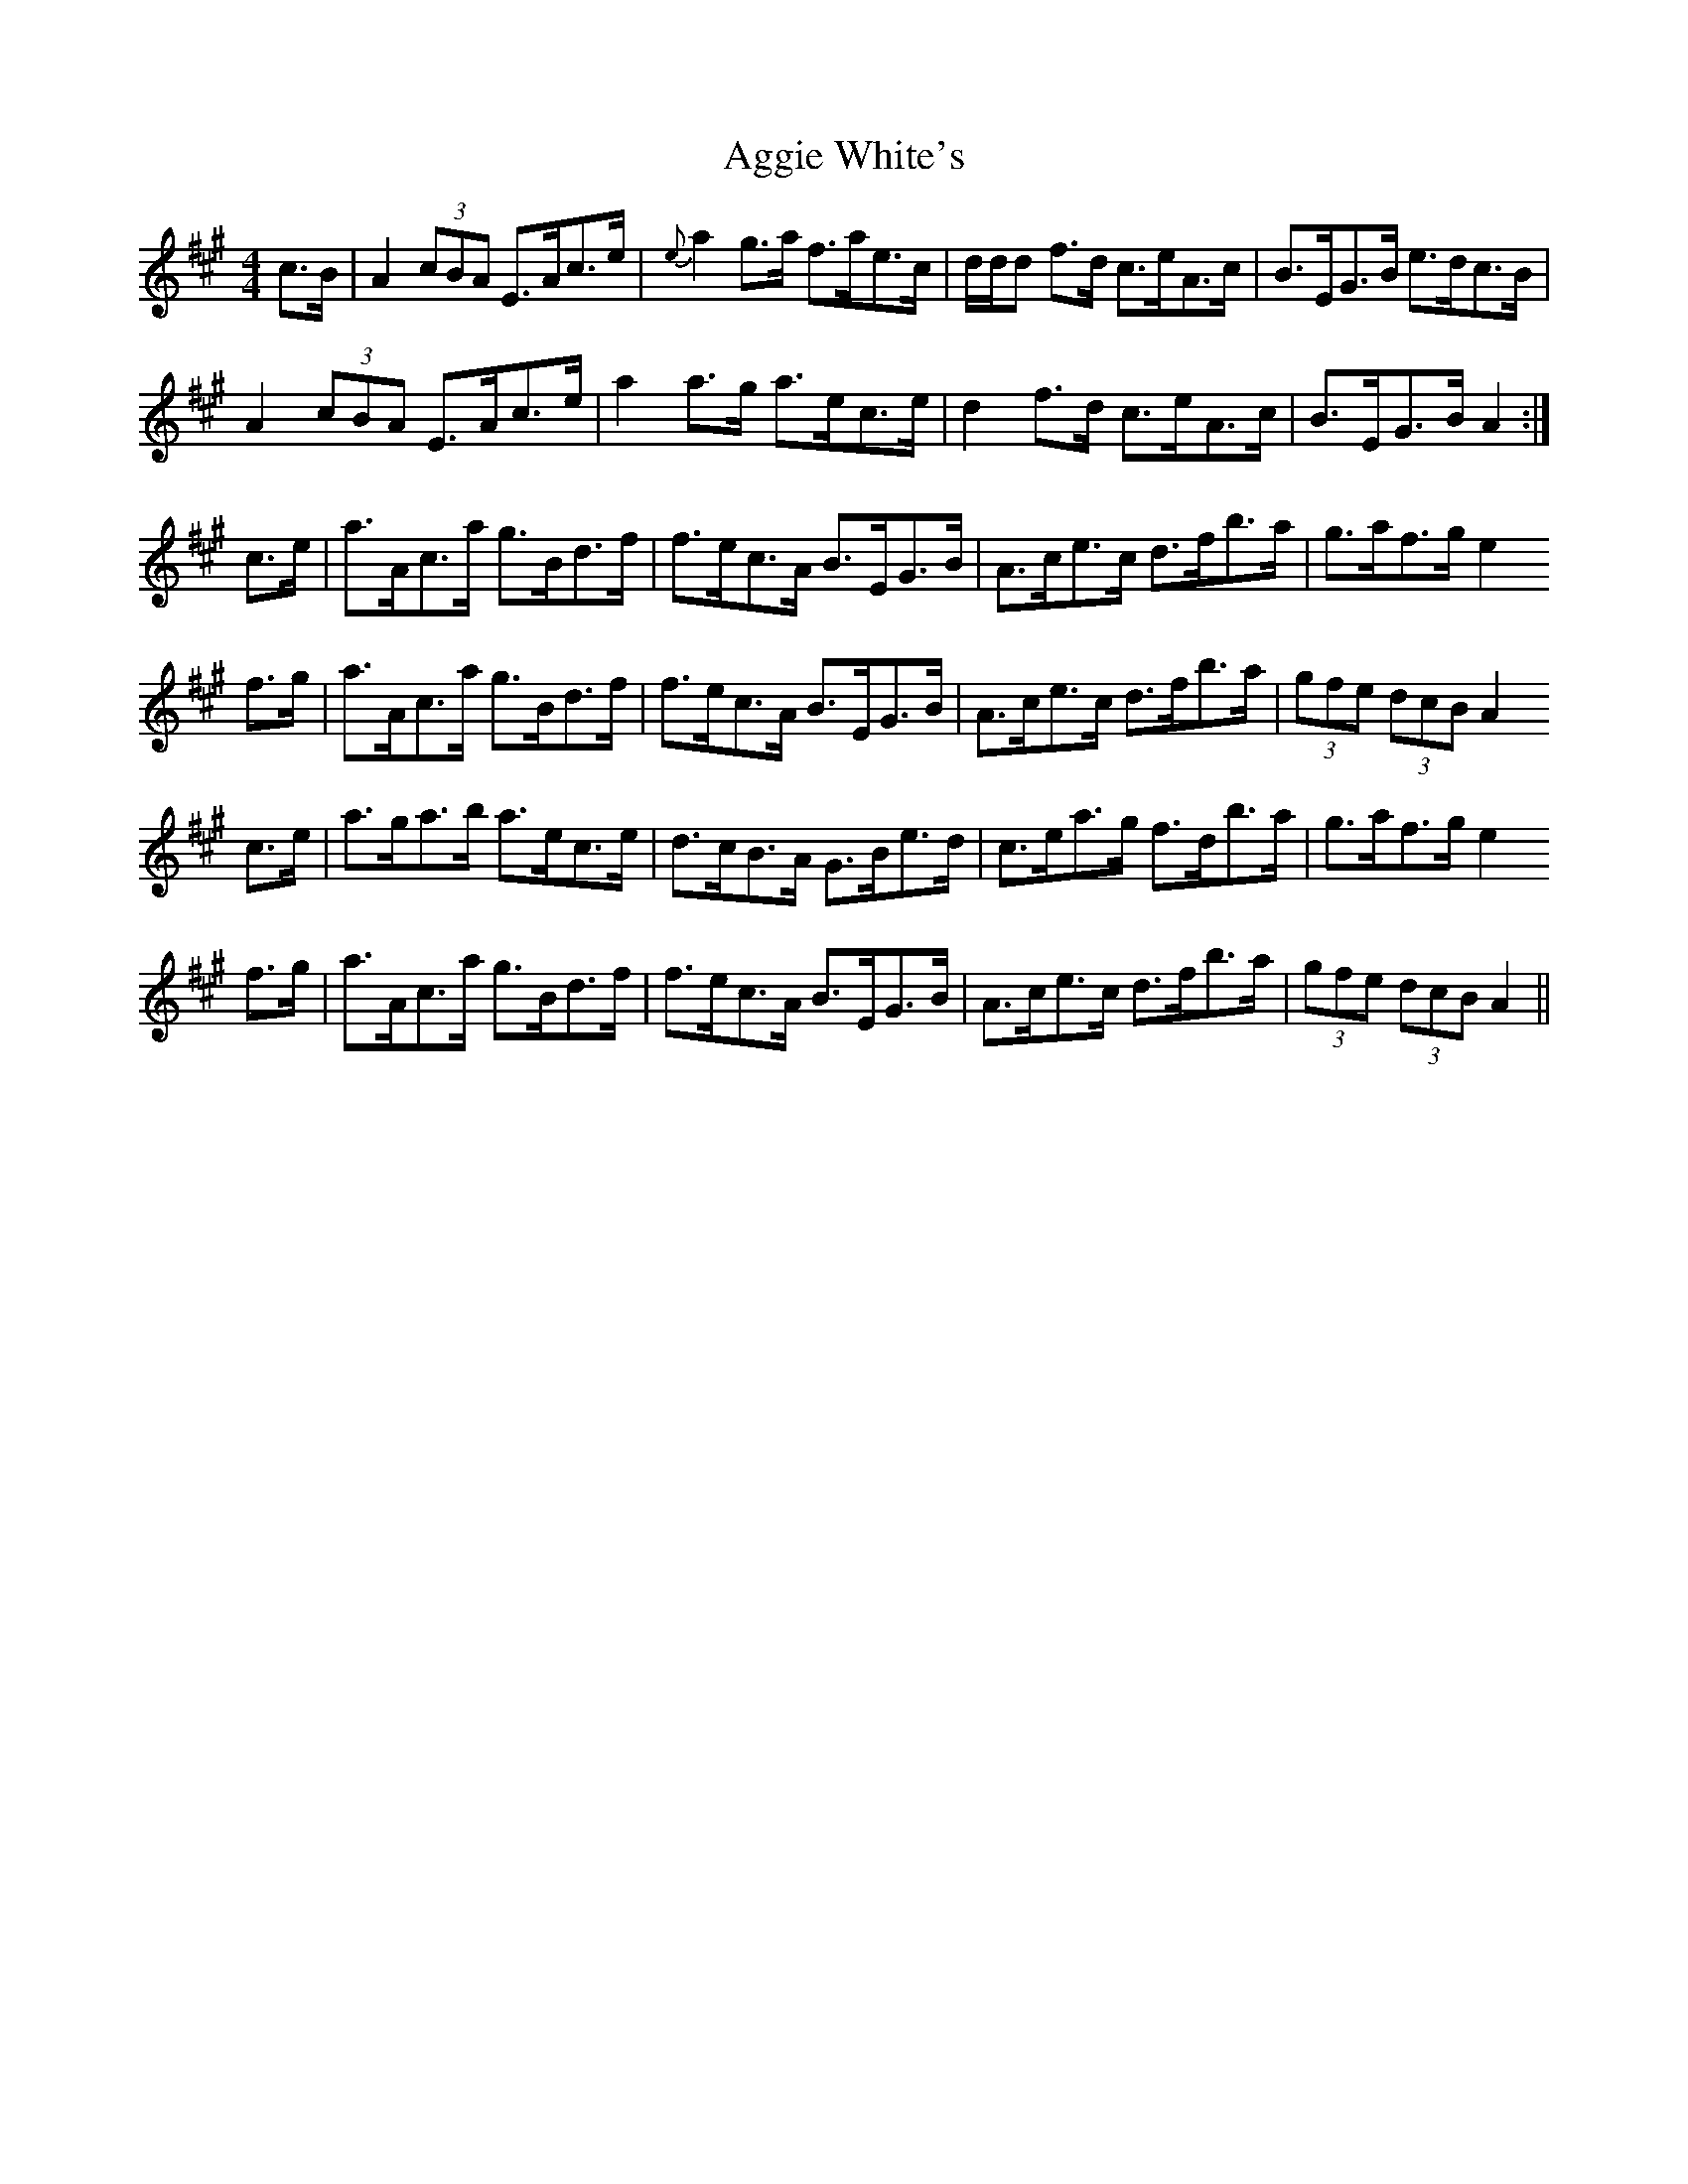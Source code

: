 X: 700
T: Aggie White's
R: hornpipe
M: 4/4
K: Amajor
c>B|A2 (3cBA E>Ac>e|{e} a2 g>a f>ae>c|d/d/d f>d c>eA>c|B>EG>B e>dc>B|
A2 (3cBA E>Ac>e|a2 a>g a>ec>e|d2 f>d c>eA>c|B>EG>B A2:|
c>e|a>Ac>a g>Bd>f|f>ec>A B>EG>B|A>ce>c d>fb>a|g>af>g e2
f>g|a>Ac>a g>Bd>f|f>ec>A B>EG>B|A>ce>c d>fb>a|(3gfe (3dcB A2
c>e|a>ga>b a>ec>e|d>cB>A G>Be>d|c>ea>g f>db>a|g>af>g e2
f>g|a>Ac>a g>Bd>f|f>ec>A B>EG>B|A>ce>c d>fb>a|(3gfe (3dcB A2||

